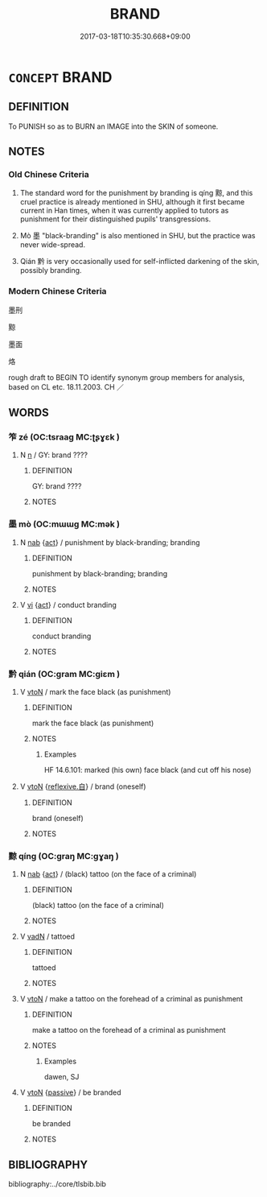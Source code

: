 # -*- mode: mandoku-tls-view -*-
#+TITLE: BRAND
#+DATE: 2017-03-18T10:35:30.668+09:00        
#+STARTUP: content
* =CONCEPT= BRAND
:PROPERTIES:
:CUSTOM_ID: uuid-39bee04c-35bb-4688-b183-21be931d0188
:SYNONYM+:  MARK
:SYNONYM+:  STAMP
:SYNONYM+:  BURN
:SYNONYM+:  SEAR
:TR_ZH: 烙
:TR_OCH: 黥
:END:
** DEFINITION

To PUNISH so as to BURN an IMAGE into the SKIN of someone.

** NOTES

*** Old Chinese Criteria
1. The standard word for the punishment by branding is qíng 黥, and this cruel practice is already mentioned in SHU, although it first became current in Han times, when it was currently applied to tutors as punishment for their distinguished pupils' transgressions.

2. Mò 墨 "black-branding" is also mentioned in SHU, but the practice was never wide-spread.

3. Qián 黔 is very occasionally used for self-inflicted darkening of the skin, possibly branding.

*** Modern Chinese Criteria
墨刑

黥

墨面

烙

rough draft to BEGIN TO identify synonym group members for analysis, based on CL etc. 18.11.2003. CH ／

** WORDS
   :PROPERTIES:
   :VISIBILITY: children
   :END:
*** 笮 zé (OC:tsraaɡ MC:ʈʂɣɛk )
:PROPERTIES:
:CUSTOM_ID: uuid-8ee4edf7-7f34-46db-99a0-bd2a1dc3f5f2
:Char+: 笮(118,5/11) 
:GY_IDS+: uuid-5d552926-5881-4120-8d4d-38a2615b8fb0
:PY+: zé     
:OC+: tsraaɡ     
:MC+: ʈʂɣɛk     
:END: 
**** N [[tls:syn-func::#uuid-8717712d-14a4-4ae2-be7a-6e18e61d929b][n]] / GY: brand ????
:PROPERTIES:
:CUSTOM_ID: uuid-2a23c83c-3e69-4b2e-b76e-3ffd1a6d9950
:WARRING-STATES-CURRENCY: 1
:END:
****** DEFINITION

GY: brand ????

****** NOTES

*** 墨 mò (OC:mɯɯɡ MC:mək )
:PROPERTIES:
:CUSTOM_ID: uuid-3690d496-b2de-4c99-8020-bbc705619752
:Char+: 墨(203,3/15) 
:GY_IDS+: uuid-b138cc85-86bc-46e3-8e88-e0dabd7521e1
:PY+: mò     
:OC+: mɯɯɡ     
:MC+: mək     
:END: 
**** N [[tls:syn-func::#uuid-76be1df4-3d73-4e5f-bbc2-729542645bc8][nab]] {[[tls:sem-feat::#uuid-f55cff2f-f0e3-4f08-a89c-5d08fcf3fe89][act]]} / punishment by black-branding; branding
:PROPERTIES:
:CUSTOM_ID: uuid-87a80a9d-bbe0-4a1a-b717-71f597351306
:WARRING-STATES-CURRENCY: 3
:END:
****** DEFINITION

punishment by black-branding; branding

****** NOTES

**** V [[tls:syn-func::#uuid-c20780b3-41f9-491b-bb61-a269c1c4b48f][vi]] {[[tls:sem-feat::#uuid-f55cff2f-f0e3-4f08-a89c-5d08fcf3fe89][act]]} / conduct branding
:PROPERTIES:
:CUSTOM_ID: uuid-b447552d-1f2d-4eb3-b6da-63a1121f6e54
:WARRING-STATES-CURRENCY: 3
:END:
****** DEFINITION

conduct branding

****** NOTES

*** 黔 qián (OC:ɡram MC:giɛm )
:PROPERTIES:
:CUSTOM_ID: uuid-87326f3d-3e1f-4b08-937e-317f79a8619b
:Char+: 黔(203,4/16) 
:GY_IDS+: uuid-214669da-f1f5-4473-a216-c97a31de44d9
:PY+: qián     
:OC+: ɡram     
:MC+: giɛm     
:END: 
**** V [[tls:syn-func::#uuid-fbfb2371-2537-4a99-a876-41b15ec2463c][vtoN]] / mark the face black (as punishment)
:PROPERTIES:
:CUSTOM_ID: uuid-f9a72091-b648-40f5-bc8e-37006dbcbbdc
:WARRING-STATES-CURRENCY: 3
:END:
****** DEFINITION

mark the face black (as punishment)

****** NOTES

******* Examples
HF 14.6.101: marked (his own) face black (and cut off his nose)

**** V [[tls:syn-func::#uuid-fbfb2371-2537-4a99-a876-41b15ec2463c][vtoN]] {[[tls:sem-feat::#uuid-92ae8363-92d9-4b96-80a4-b07bc6788113][reflexive.自]]} / brand (oneself)
:PROPERTIES:
:CUSTOM_ID: uuid-c857699f-4025-46c7-9122-e4e65a3ee1e3
:END:
****** DEFINITION

brand (oneself)

****** NOTES

*** 黥 qíng (OC:ɡraŋ MC:gɣaŋ )
:PROPERTIES:
:CUSTOM_ID: uuid-423be056-04cb-483d-b3f8-0efa8df9ea81
:Char+: 黥(203,8/20) 
:GY_IDS+: uuid-fcbe752b-d825-4569-8e6d-daa0ec4a285d
:PY+: qíng     
:OC+: ɡraŋ     
:MC+: gɣaŋ     
:END: 
**** N [[tls:syn-func::#uuid-76be1df4-3d73-4e5f-bbc2-729542645bc8][nab]] {[[tls:sem-feat::#uuid-f55cff2f-f0e3-4f08-a89c-5d08fcf3fe89][act]]} / (black) tattoo (on the face of a criminal)
:PROPERTIES:
:CUSTOM_ID: uuid-70cc20c6-7388-4f8a-b767-cd2eb1eeee23
:WARRING-STATES-CURRENCY: 3
:END:
****** DEFINITION

(black) tattoo (on the face of a criminal)

****** NOTES

**** V [[tls:syn-func::#uuid-fed035db-e7bd-4d23-bd05-9698b26e38f9][vadN]] / tattoed
:PROPERTIES:
:CUSTOM_ID: uuid-dae698f3-928a-405e-af8b-06356e0dfa72
:WARRING-STATES-CURRENCY: 3
:END:
****** DEFINITION

tattoed

****** NOTES

**** V [[tls:syn-func::#uuid-fbfb2371-2537-4a99-a876-41b15ec2463c][vtoN]] / make a tattoo on the forehead of a criminal as punishment
:PROPERTIES:
:CUSTOM_ID: uuid-21fadbfa-c245-4915-abc6-ff0ce493a792
:WARRING-STATES-CURRENCY: 4
:END:
****** DEFINITION

make a tattoo on the forehead of a criminal as punishment

****** NOTES

******* Examples
dawen, SJ

**** V [[tls:syn-func::#uuid-fbfb2371-2537-4a99-a876-41b15ec2463c][vtoN]] {[[tls:sem-feat::#uuid-988c2bcf-3cdd-4b9e-b8a4-615fe3f7f81e][passive]]} / be branded
:PROPERTIES:
:CUSTOM_ID: uuid-8d202a91-0582-40b4-929d-8ff2fd18d428
:WARRING-STATES-CURRENCY: 3
:END:
****** DEFINITION

be branded

****** NOTES

** BIBLIOGRAPHY
bibliography:../core/tlsbib.bib
